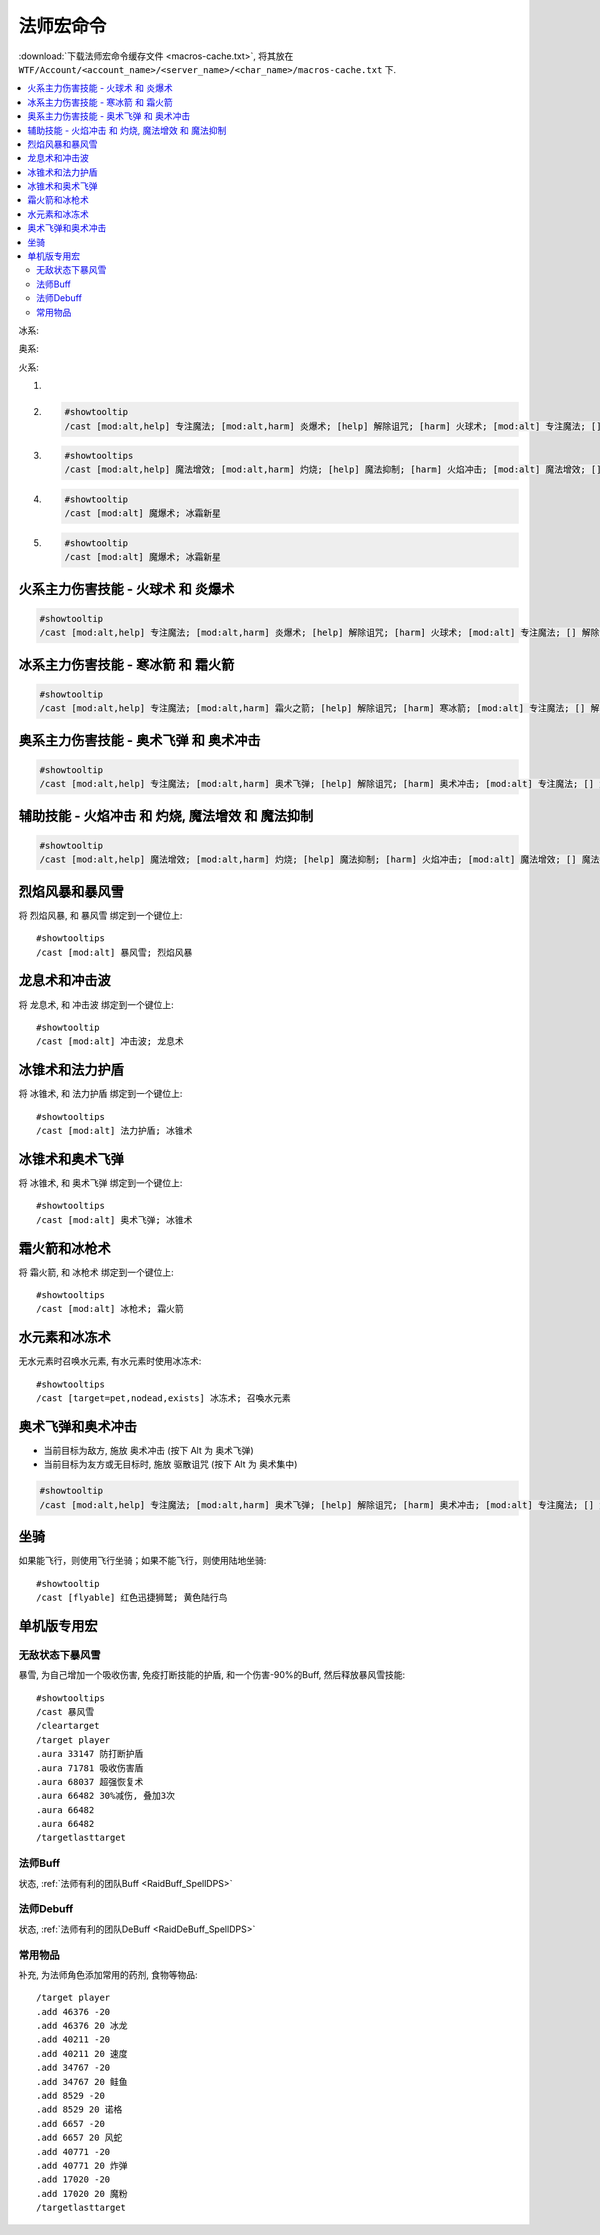 .. _法师宏命令:

法师宏命令
==============================================================================
:download:`下载法师宏命令缓存文件 <macros-cache.txt>`, 将其放在 ``WTF/Account/<account_name>/<server_name>/<char_name>/macros-cache.txt`` 下.

.. contents::
    :local:

冰系:

奥系:

火系:

1.
2. .. code-block:: python

    #showtooltip
    /cast [mod:alt,help] 专注魔法; [mod:alt,harm] 炎爆术; [help] 解除诅咒; [harm] 火球术; [mod:alt] 专注魔法; [] 解除诅咒

3. .. code-block:: python

    #showtooltips
    /cast [mod:alt,help] 魔法增效; [mod:alt,harm] 灼烧; [help] 魔法抑制; [harm] 火焰冲击; [mod:alt] 魔法增效; [] 魔法抑制

4. .. code-block:: python

    #showtooltip
    /cast [mod:alt] 魔爆术; 冰霜新星

5. .. code-block:: python

    #showtooltip
    /cast [mod:alt] 魔爆术; 冰霜新星


火系主力伤害技能 - 火球术 和 炎爆术
------------------------------------------------------------------------------

.. code-block:: python

    #showtooltip
    /cast [mod:alt,help] 专注魔法; [mod:alt,harm] 炎爆术; [help] 解除诅咒; [harm] 火球术; [mod:alt] 专注魔法; [] 解除诅咒


冰系主力伤害技能 - 寒冰箭 和 霜火箭
------------------------------------------------------------------------------

.. code-block:: python

    #showtooltip
    /cast [mod:alt,help] 专注魔法; [mod:alt,harm] 霜火之箭; [help] 解除诅咒; [harm] 寒冰箭; [mod:alt] 专注魔法; [] 解除诅咒


奥系主力伤害技能 - 奥术飞弹 和 奥术冲击
------------------------------------------------------------------------------

.. code-block:: python

    #showtooltip
    /cast [mod:alt,help] 专注魔法; [mod:alt,harm] 奥术飞弹; [help] 解除诅咒; [harm] 奥术冲击; [mod:alt] 专注魔法; [] 解除诅咒


辅助技能 - 火焰冲击 和 灼烧, 魔法增效 和 魔法抑制
------------------------------------------------------------------------------

.. code-block:: python

    #showtooltip
    /cast [mod:alt,help] 魔法增效; [mod:alt,harm] 灼烧; [help] 魔法抑制; [harm] 火焰冲击; [mod:alt] 魔法增效; [] 魔法抑制


烈焰风暴和暴风雪
------------------------------------------------------------------------------

.. image:: 烈暴.png

将 ``烈焰风暴``, 和 ``暴风雪`` 绑定到一个键位上::

    #showtooltips
    /cast [mod:alt] 暴风雪; 烈焰风暴


龙息术和冲击波
------------------------------------------------------------------------------

.. image:: 龙冲.png

将 ``龙息术``, 和 ``冲击波`` 绑定到一个键位上::

    #showtooltip
    /cast [mod:alt] 冲击波; 龙息术


冰锥术和法力护盾
------------------------------------------------------------------------------
将 ``冰锥术``, 和 ``法力护盾`` 绑定到一个键位上::

    #showtooltips
    /cast [mod:alt] 法力护盾; 冰锥术


冰锥术和奥术飞弹
------------------------------------------------------------------------------
将 ``冰锥术``, 和 ``奥术飞弹`` 绑定到一个键位上::

    #showtooltips
    /cast [mod:alt] 奥术飞弹; 冰锥术


霜火箭和冰枪术
------------------------------------------------------------------------------
将 ``霜火箭``, 和 ``冰枪术`` 绑定到一个键位上::

    #showtooltips
    /cast [mod:alt] 冰枪术; 霜火箭


水元素和冰冻术
------------------------------------------------------------------------------

.. image:: 水冰.png

无水元素时召唤水元素, 有水元素时使用冰冻术::

    #showtooltips
    /cast [target=pet,nodead,exists] 冰冻术; 召喚水元素


奥术飞弹和奥术冲击
------------------------------------------------------------------------------

.. image:: 奥冲.png

- 当前目标为敌方, 施放 ``奥术冲击`` (按下 Alt 为 ``奥术飞弹``)
- 当前目标为友方或无目标时, 施放 ``驱散诅咒`` (按下 Alt 为 ``奥术集中``)

.. code-block:: python

    #showtooltip
    /cast [mod:alt,help] 专注魔法; [mod:alt,harm] 奥术飞弹; [help] 解除诅咒; [harm] 奥术冲击; [mod:alt] 专注魔法; [] 解除诅咒


坐骑
------------------------------------------------------------------------------

如果能飞行，则使用飞行坐骑；如果不能飞行，则使用陆地坐骑::

    #showtooltip
    /cast [flyable] 红色迅捷狮鹫; 黄色陆行鸟


单机版专用宏
------------------------------------------------------------------------------


无敌状态下暴风雪
~~~~~~~~~~~~~~~~~~~~~~~~~~~~~~~~~~~~~~~~~~~~~~~~~~~~~~~~~~~~~~~~~~~~~~~~~~~~~~

暴雪, 为自己增加一个吸收伤害, 免疫打断技能的护盾, 和一个伤害-90%的Buff, 然后释放暴风雪技能::

    #showtooltips
    /cast 暴风雪
    /cleartarget
    /target player
    .aura 33147 防打断护盾
    .aura 71781 吸收伤害盾
    .aura 68037 超强恢复术
    .aura 66482 30%减伤, 叠加3次
    .aura 66482
    .aura 66482
    /targetlasttarget


法师Buff
~~~~~~~~~~~~~~~~~~~~~~~~~~~~~~~~~~~~~~~~~~~~~~~~~~~~~~~~~~~~~~~~~~~~~~~~~~~~~~
状态, :ref:`法师有利的团队Buff <RaidBuff_SpellDPS>`


法师Debuff
~~~~~~~~~~~~~~~~~~~~~~~~~~~~~~~~~~~~~~~~~~~~~~~~~~~~~~~~~~~~~~~~~~~~~~~~~~~~~~
状态, :ref:`法师有利的团队DeBuff <RaidDeBuff_SpellDPS>`


常用物品
~~~~~~~~~~~~~~~~~~~~~~~~~~~~~~~~~~~~~~~~~~~~~~~~~~~~~~~~~~~~~~~~~~~~~~~~~~~~~~
补充, 为法师角色添加常用的药剂, 食物等物品::

    /target player
    .add 46376 -20
    .add 46376 20 冰龙
    .add 40211 -20
    .add 40211 20 速度
    .add 34767 -20
    .add 34767 20 鲑鱼
    .add 8529 -20
    .add 8529 20 诺格
    .add 6657 -20
    .add 6657 20 风蛇
    .add 40771 -20
    .add 40771 20 炸弹
    .add 17020 -20
    .add 17020 20 魔粉
    /targetlasttarget
